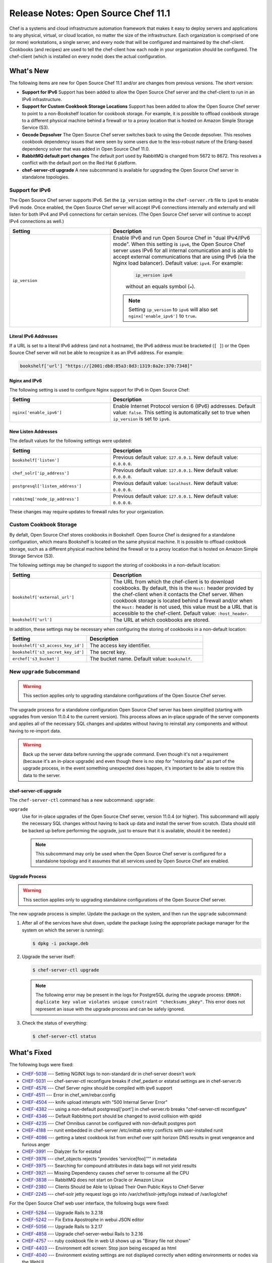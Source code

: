 

=====================================================
Release Notes: Open Source Chef 11.1
=====================================================

Chef is a systems and cloud infrastructure automation framework that makes it easy to deploy servers and applications to any physical, virtual, or cloud location, no matter the size of the infrastructure. Each organization is comprised of one (or more) workstations, a single server, and every node that will be configured and maintained by the chef-client. Cookbooks (and recipes) are used to tell the chef-client how each node in your organization should be configured. The chef-client (which is installed on every node) does the actual configuration.

What's New
=====================================================
The following items are new for Open Source Chef 11.1 and/or are changes from previous versions. The short version:

* **Support for IPv6** Support has been added to allow the Open Source Chef server and the chef-client to run in an IPv6 infrastructure.
* **Support for Custom Cookbook Storage Locations** Support has been added to allow the Open Source Chef server to point to a non-Bookshelf location for cookbook storage. For example, it is possible to offload cookbook storage to a different physical machine behind a firewall or to a proxy location that is hosted on Amazon Simple Storage Service (S3).
* **Gecode Depsolver** The Open Source Chef server switches back to using the Gecode depsolver. This resolves cookbook dependency issues that were seen by some users due to the less-robust nature of the Erlang-based dependency solver that was added in Open Source Chef 11.0.
* **RabbitMQ default port changes** The default port used by RabbitMQ is changed from 5672 to 8672. This resolves a conflict with the default port on the Red Hat 6 platform.
* **chef-server-ctl upgrade** A new subcommand is available for upgrading the Open Source Chef server in standalone topologies.

Support for IPv6
-----------------------------------------------------
The Open Source Chef server supports IPv6. Set the ``ip_version`` setting in the ``chef-server.rb`` file to ``ipv6`` to enable IPv6 mode. Once enabled, the Open Source Chef server will accept IPv6 connections internally and externally and will listen for both IPv4 and IPv6 connections for certain services. (The Open Source Chef server will continue to accept IPv4 connections as well.)

.. list-table::
   :widths: 200 300
   :header-rows: 1

   * - Setting
     - Description
   * - ``ip_version``
     - Enable IPv6 and run Open Source Chef in "dual IPv4/IPv6 mode". When this setting is ``ipv6``, the Open Source Chef server uses IPv6 for all internal comunication and is able to accept external communications that are using IPv6 (via the Nginx load balancer). Default value: ``ipv4``. For example:
	   
	   .. code-block:: ruby
	   
	      ip_version ipv6
       
	   without an equals symbol (``=``).

       .. note:: Setting ``ip_version`` to ``ipv6`` will also set ``nginx['enable_ipv6']`` to ``true``.

Literal IPv6 Addresses
+++++++++++++++++++++++++++++++++++++++++++++++++++++
If a URL is set to a literal IPv6 address (and not a hostname), the IPv6 address must be bracketed (``[ ]``) or the Open Source Chef server will not be able to recognize it as an IPv6 address. For example:

.. code-block:: ruby

   bookshelf['url'] "https://[2001:db8:85a3:8d3:1319:8a2e:370:7348]"

Nginx and IPv6
+++++++++++++++++++++++++++++++++++++++++++++++++++++
The following setting is used to configure Nginx support for IPv6 in Open Source Chef:

.. list-table::
   :widths: 200 300
   :header-rows: 1

   * - Setting
     - Description
   * - ``nginx['enable_ipv6']``
     - Enable Internet Protocol version 6 (IPv6) addresses. Default value: ``false``. This setting is automatically set to true when ``ip_version`` is set to ``ipv6``.

New Listen Addresses
+++++++++++++++++++++++++++++++++++++++++++++++++++++
The default values for the following settings were updated:

.. list-table::
   :widths: 200 300
   :header-rows: 1

   * - Setting
     - Description
   * - ``bookshelf['listen']``
     - Previous default value: ``127.0.0.1``. New default value: ``0.0.0.0``.
   * - ``chef_solr['ip_address']``
     - Previous default value: ``127.0.0.1``. New default value: ``0.0.0.0``.
   * - ``postgresql['listen_address']``
     - Previous default value: ``localhost``. New default value: ``0.0.0.0``.
   * - ``rabbitmq['node_ip_address']``
     - Previous default value: ``127.0.0.1``. New default value: ``0.0.0.0``.

These changes may require updates to firewall rules for your organization.

Custom Cookbook Storage
-----------------------------------------------------
By defalt, Open Source Chef stores cookbooks in Bookshelf. Open Source Chef is designed for a standalone configuration, which means Bookshelf is located on the same physical machine. It is possible to offload cookbook storage, such as a different physical machine behind the firewall or to a proxy location that is hosted on Amazon Simple Storage Service (S3).

The following settings may be changed to support the storing of cookbooks in a non-default location: 

.. list-table::
   :widths: 200 300
   :header-rows: 1

   * - Setting
     - Description
   * - ``bookshelf['external_url']``
     - The URL from which the chef-client is to download cookbooks. By default, this is the ``Host:`` header provided by the chef-client when it contacts the Chef server. When cookbook storage is located behind a firewall and/or when the ``Host:`` header is not used, this value must be a URL that is accessible to the chef-client. Default value: ``:host_header``.
   * - ``bookshelf['url']``
     - The URL at which cookbooks are stored.
	 
In addition, these settings may be necessary when configuring the storing of cookbooks in a non-default location: 

.. list-table::
   :widths: 200 300
   :header-rows: 1

   * - Setting
     - Description
   * - ``bookshelf['s3_access_key_id']``
     - The access key identifier.
   * - ``bookshelf['s3_secret_key_id']``
     - The secret key.	 
   * - ``erchef['s3_bucket']``
     - The bucket name. Default value: ``bookshelf``.	 

New ``upgrade`` Subcommand
-----------------------------------------------------
.. warning:: This section applies only to upgrading standalone configurations of the Open Source Chef server.

The upgrade process for a standalone configuration Open Source Chef server has been simplified (starting with upgrades from version 11.0.4 to the current version). This process allows an in-place upgrade of the server components and applies all of the necessary SQL changes and updates without having to reinstall any components and without having to re-import data.

.. warning:: Back up the server data before running the ``upgrade`` command. Even though it's not a requirement (because it's an in-place upgrade) and even though there is no step for "restoring data" as part of the upgrade process, in the event something unexpected does happen, it's important to be able to restore this data to the server.


chef-server-ctl upgrade
+++++++++++++++++++++++++++++++++++++++++++++++++++++
The ``chef-server-ctl`` command has a new subcommand: ``upgrade``:

``upgrade``
   Use for in-place upgrades of the Open Source Chef server, version 11.0.4 (or higher). This subcommand will apply the necessary SQL changes without having to back up data and install the server from scratch. (Data should still be backed up before performing the upgrade, just to ensure that it is available, should it be needed.)
   
   .. note:: This subcommand may only be used when the Open Source Chef server is configured for a standalone topology and it assumes that all services used by Open Source Chef are enabled.

Upgrade Process
+++++++++++++++++++++++++++++++++++++++++++++++++++++
.. warning:: This section applies only to upgrading standalone configurations of the Open Source Chef server.

The new upgrade process is simpler. Update the package on the system, and then run the ``upgrade`` subcommand:

#. After all of the services have shut down, update the package (using the appropriate package manager for the system on which the server is running):
   
   .. code-block:: bash
   
      $ dpkg -i package.deb

#. Upgrade the server itself:
   
   .. code-block:: bash
   
      $ chef-server-ctl upgrade
   
   .. note:: The following error may be present in the logs for PostgreSQL during the upgrade process: ``ERROR: duplicate key value violates unique constraint "checksums_pkey"``. This error does not represent an issue with the upgrade process and can be safely ignored.

#. Check the status of everything:
   
   .. code-block:: bash
   
      $ chef-server-ctl status



What's Fixed
=====================================================
The following bugs were fixed:

* `CHEF-5038 <http://tickets.opscode.com/browse/CHEF-5038>`_  --- Setting NGINX logs to non-standard dir in chef-server doesn't work
* `CHEF-5031 <http://tickets.opscode.com/browse/CHEF-5031>`_  --- chef-server-ctl reconfigure breaks if chef_pedant or estatsd settings are in chef-server.rb
* `CHEF-4576 <http://tickets.opscode.com/browse/CHEF-4576>`_  --- Chef Server nginx should be compiled with ipv6 support
* `CHEF-4511 <http://tickets.opscode.com/browse/CHEF-4511>`_  --- Error in chef_wm/rebar.config
* `CHEF-4504 <http://tickets.opscode.com/browse/CHEF-4504>`_  --- knife upload interupts with "500 Internal Server Error"
* `CHEF-4382 <http://tickets.opscode.com/browse/CHEF-4382>`_  --- using a non-default postgresql['port'] in chef-server.rb breaks "chef-server-ctl reconfigure"
* `CHEF-4346 <http://tickets.opscode.com/browse/CHEF-4346>`_  --- Default Rabbitmq port should be changed to avoid collision with qpidd
* `CHEF-4235 <http://tickets.opscode.com/browse/CHEF-4235>`_  --- Chef Omnibus cannot be configured with non-default postgres port
* `CHEF-4188 <http://tickets.opscode.com/browse/CHEF-4188>`_  --- runit embedded in chef-server /etc/inittab entry conflicts with user-installed runit
* `CHEF-4086 <http://tickets.opscode.com/browse/CHEF-4086>`_  --- getting a latest cookbook list from erchef over split horizon DNS results in great vengeance and furious anger
* `CHEF-3991 <http://tickets.opscode.com/browse/CHEF-3991>`_  --- Dialyzer fix for estatsd
* `CHEF-3976 <http://tickets.opscode.com/browse/CHEF-3976>`_  --- chef_objects rejects "provides 'service[foo]'"" in metadata
* `CHEF-3975 <http://tickets.opscode.com/browse/CHEF-3975>`_  --- Searching for compound attributes in data bags will not yield results
* `CHEF-3921 <http://tickets.opscode.com/browse/CHEF-3921>`_  --- Missing Dependency causes chef server to consume all the CPU
* `CHEF-3838 <http://tickets.opscode.com/browse/CHEF-3838>`_  --- RabbitMQ does not start on Oracle or Amazon Linux
* `CHEF-2380 <http://tickets.opscode.com/browse/CHEF-2380>`_  --- Clients Should be Able to Upload Their Own Public Keys to Chef-Server
* `CHEF-2245 <http://tickets.opscode.com/browse/CHEF-2245>`_  --- chef-solr jetty request logs go into /var/chef/solr-jetty/logs instead of /var/log/chef

For the Open Source Chef web user interface, the following bugs were fixed:

* `CHEF-5284 <http://tickets.opscode.com/browse/CHEF-5284>`_  --- Upgrade Rails to 3.2.18
* `CHEF-5242 <http://tickets.opscode.com/browse/CHEF-5242>`_  --- Fix Extra Apostrophe in webui JSON editor
* `CHEF-5056 <http://tickets.opscode.com/browse/CHEF-5056>`_  --- Upgrade Rails to 3.2.17
* `CHEF-4858 <http://tickets.opscode.com/browse/CHEF-4858>`_  --- Upgrade chef-server-webui Rails to 3.2.16
* `CHEF-4757 <http://tickets.opscode.com/browse/CHEF-4757>`_  --- ruby cookbook file in web UI shows up as "Binary file not shown"
* `CHEF-4403 <http://tickets.opscode.com/browse/CHEF-4403>`_  --- Environment edit screen: Stop json being escaped as html
* `CHEF-4040 <http://tickets.opscode.com/browse/CHEF-4040>`_  --- Environment existing settings are not displayed correctly when editing environments or nodes via the WebUI
* `CHEF-4004 <http://tickets.opscode.com/browse/CHEF-4004>`_  --- Select to Close Existing Environment Run List Uses Incorrect Rails Helper
* `CHEF-3952 <http://tickets.opscode.com/browse/CHEF-3952>`_  --- Cookbook view reports ERROR: undefined method 'close!' for nil:NilClass
* `CHEF-3951 <http://tickets.opscode.com/browse/CHEF-3951>`_  --- databag item creation not possible
* `CHEF-3883 <http://tickets.opscode.com/browse/CHEF-3883>`_  --- Chef 11 status page does not list all nodes
* `CHEF-3267 <http://tickets.opscode.com/browse/CHEF-3267>`_  --- webui status page doesn't respect environment selection
* `CHEF-2060 <http://tickets.opscode.com/browse/CHEF-2060>`_  --- Auto-complete is enabled in Chef html - /users/login_exec
 
.. What's Improved
.. =====================================================
.. The following improvements were made:
.. 
.. * `CHEF-xxxxx <http://tickets.opscode.com/browse/CHEF-xxxxx>`_  --- xxxxx
.. * `CHEF-xxxxx <http://tickets.opscode.com/browse/CHEF-xxxxx>`_  --- xxxxx
.. 
.. New Features
.. =====================================================
.. The following features were added:
.. 
.. * `CHEF-xxxxx <http://tickets.opscode.com/browse/CHEF-xxxxx>`_  --- xxxxx
.. * `CHEF-xxxxx <http://tickets.opscode.com/browse/CHEF-xxxxx>`_  --- xxxxx
